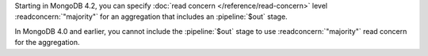 Starting in MongoDB 4.2, you can specify :doc:`read concern
</reference/read-concern>` level :readconcern:`"majority"` for an
aggregation that includes an :pipeline:`$out` stage.
 
In MongoDB 4.0 and earlier, you cannot include the :pipeline:`$out`
stage to use :readconcern:`"majority"` read concern for the aggregation.
